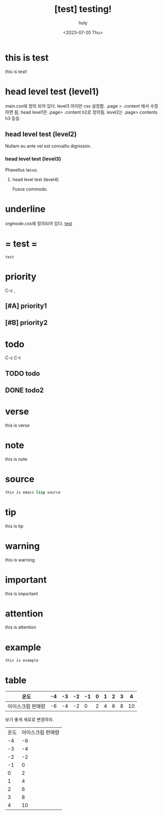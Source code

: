 :PROPERTIES:
:ID:       BE3037EE-DF13-4732-9BBB-99FCE2A7B70D
:mtime:    20230721105953 20230720190004 20230720112754 20230720033254
:ctime:    20230720033254
:END:
#+title: [test] testing!
#+AUTHOR: holy
#+EMAIL: hoyoul.park@gmail.com
#+DATE: <2023-07-20 Thu>
#+DESCRIPTION: this is test
#+HUGO_DRAFT: true
* this is test
this is test!
* head level test (level1)
main.css에 정의 되어 있다. level3 까지만 css 설정함.  .page > .content
에서 수정하면 됨, head level1은 .page> .content h2로 정의됨. level2는
.page>.contents h3 등등
**  head level test (level2)
Nullam eu ante vel est convallis dignissim.  
***  head level test (level3)
Phasellus lacus.  
****  head level test (level4)
Fusce commodo.
* underline
orgmode.css에 정의되어 있다.
_test_
* = test =
=test= 
* priority
C-c ,
** [#A] priority1
** [#B] priority2
* todo
C-c C-t
** TODO todo
** DONE todo2

* verse
 #+begin_verse
 this is verse
 #+end_verse
* note
#+begin_note
this is note
#+end_note
* source
#+BEGIN_SRC emacs-lisp
this is emacs lisp source
#+END_SRC
* tip
 #+begin_tip
 this is tip
 #+end_tip
* warning
 #+begin_warning
 this is warning
 #+end_warning
* important
 #+begin_important
 this is important
 #+end_important
* attention
 #+begin_attention
 this is attention
 #+end_attention
* example
 #+begin_example
this is example
 #+end_example
* table

|-------------------+----+----+----+----+---+---+---+---+----|
| 온도              | -4 | -3 | -2 | -1 | 0 | 1 | 2 | 3 |  4 |
|-------------------+----+----+----+----+---+---+---+---+----|
| 아이스크림 판매량 | -6 | -4 | -2 |  0 | 2 | 4 | 6 | 8 | 10 |
|-------------------+----+----+----+----+---+---+---+---+----|

보기 좋게 세로로 변경하자.

| 온도  | 아이스크림 판매량    |
|   -4 |                -6 |
|   -3 |                -4 |
|   -2 |                -2 |
|   -1 |                 0 |
|    0 |                 2 |
|    1 |                 4 |
|    2 |                 6 |
|    3 |                 8 |
|    4 |                10 |

